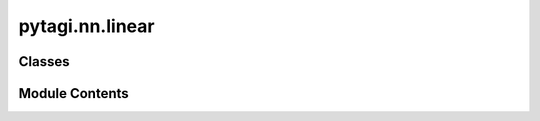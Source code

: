 pytagi.nn.linear
================

.. py:module:: pytagi.nn.linear


Classes
-------

.. autoapisummary::

   pytagi.nn.linear.Linear


Module Contents
---------------

.. py:class:: Linear(input_size: int, output_size: int, bias: bool = True, gain_weight: float = 1.0, gain_bias: float = 1.0, init_method: str = 'He')

   Bases: :py:obj:`pytagi.nn.base_layer.BaseLayer`


   Implements a **Fully-connected layer**, also known as a dense layer.
   This layer performs a linear transformation on the input data:
   :math:`z = aW^T + b`, where :math:`a` is the input, :math:`W` is the weight matrix,
   and :math:`b` is the optional bias vector. It inherits from BaseLayer.


   .. py:method:: get_layer_info() -> str

      Retrieves a descriptive string containing information about the layer's
      configuration (e.g., input/output size, whether bias is used) from the
      C++ backend.



   .. py:method:: get_layer_name() -> str

      Retrieves the name of the layer (e.g., 'Linear' or 'FullyConnected')
      from the C++ backend.



   .. py:method:: init_weight_bias()

      Initializes the layer's parameters—the weight matrix (:math:`W`) and the
      optional bias vector (:math:`b`)—using the specified initialization method
      and gain factors. This task is delegated to the C++ backend.
